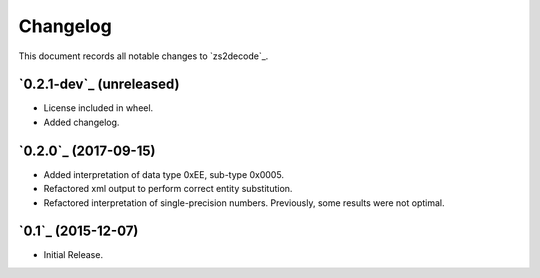 =========
Changelog
=========

This document records all notable changes to `zs2decode`_.

`0.2.1-dev`_ (unreleased)
-------------------------

* License included in wheel.
* Added changelog.

`0.2.0`_ (2017-09-15)
---------------------

* Added interpretation of data type 0xEE, sub-type 0x0005.
* Refactored xml output to perform correct entity substitution.
* Refactored interpretation of single-precision numbers. Previously, some results were not optimal.

`0.1`_ (2015-12-07)
---------------------

* Initial Release.